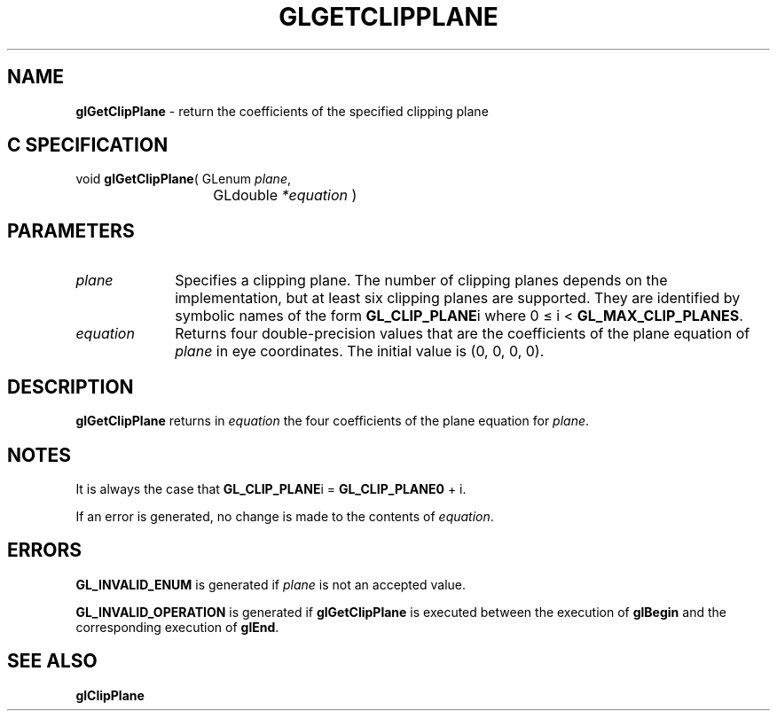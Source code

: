 '\" e  
'\"macro stdmacro
.ds Vn Version 1.2
.ds Dt 24 September 1999
.ds Re Release 1.2.1
.ds Dp May 22 14:45
.ds Dm 5 May 22 14:
.ds Xs 48616     4
.TH GLGETCLIPPLANE 3G
.SH NAME
.B "glGetClipPlane
\- return the coefficients of the specified clipping plane

.SH C SPECIFICATION
void \f3glGetClipPlane\fP(
GLenum \fIplane\fP,
.nf
.ta \w'\f3void \fPglGetClipPlane( 'u
	GLdouble \fI*equation\fP )
.fi

.SH PARAMETERS
.TP \w'\fIequation\fP\ \ 'u 
\f2plane\fP
Specifies a clipping plane.
The number of clipping planes depends on the implementation,
but at least six clipping planes are supported.
They are identified by symbolic names of the form \%\f3GL_CLIP_PLANE\fPi
where 0 \(<=  i  < \%\f3GL_MAX_CLIP_PLANES\fP.
.TP
\f2equation\fP
Returns four double-precision values that are the coefficients of the plane equation of \f2plane\fP in eye coordinates.
The initial value is (0, 0, 0, 0).
.SH DESCRIPTION
\%\f3glGetClipPlane\fP returns in \f2equation\fP the four coefficients of the plane equation
for \f2plane\fP.
.SH NOTES
It is always the case that \%\f3GL_CLIP_PLANE\fPi = \%\f3GL_CLIP_PLANE0\fP + i.
.P
If an error is generated,
no change is made to the contents of \f2equation\fP.
.SH ERRORS
\%\f3GL_INVALID_ENUM\fP is generated if \f2plane\fP is not an accepted value.
.P
\%\f3GL_INVALID_OPERATION\fP is generated if \%\f3glGetClipPlane\fP
is executed between the execution of \%\f3glBegin\fP
and the corresponding execution of \%\f3glEnd\fP.
.SH SEE ALSO
\%\f3glClipPlane\fP
